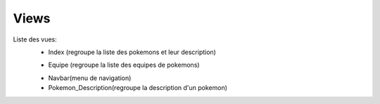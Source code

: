 Views
===================

Liste des vues:
    - Index (regroupe la liste des pokemons et leur description)
    .. image:: shared_images/home.png

    - Equipe (regroupe la liste des equipes de pokemons)
    .. image:: shared_images/teams.png

    - Navbar(menu de navigation)
    - Pokemon_Description(regroupe la description d'un pokemon)
